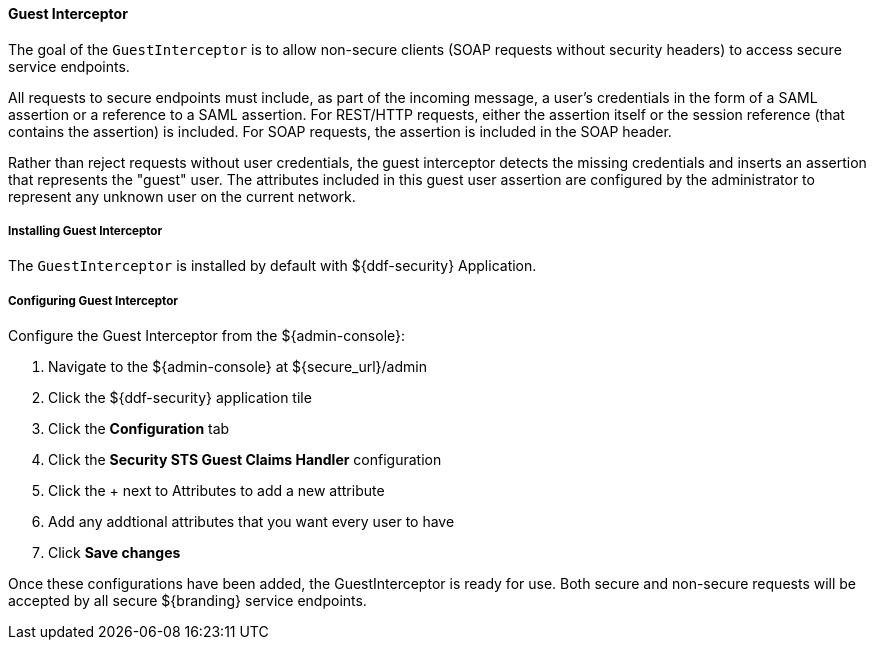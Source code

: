 
==== Guest Interceptor

The goal of the `GuestInterceptor` is to allow non-secure clients (SOAP requests without security headers) to access secure service endpoints. 

All requests to secure endpoints must include, as part of the incoming message, a user's credentials in the form of a SAML assertion or a reference to a SAML assertion.
For REST/HTTP requests, either the assertion itself or the session reference (that contains the assertion) is included.
For SOAP requests, the assertion is included in the SOAP header. 

Rather than reject requests without user credentials, the guest interceptor
detects the missing credentials and inserts an assertion that represents the "guest" user.
The attributes included in this guest user assertion are configured by the administrator to represent any unknown user on the current network.

===== Installing Guest Interceptor

The `GuestInterceptor` is installed by default with ${ddf-security} Application.

===== Configuring Guest Interceptor

Configure the Guest Interceptor from the ${admin-console}:

. Navigate to the ${admin-console} at ${secure_url}/admin
. Click the ${ddf-security} application tile
. Click the *Configuration* tab
. Click the *Security STS Guest Claims Handler* configuration
. Click the + next to Attributes to add a new attribute
. Add any addtional attributes that you want every user to have
. Click *Save changes*

Once these configurations have been added, the GuestInterceptor is ready for use.
Both secure and non-secure requests will be accepted by all secure ${branding} service endpoints.
